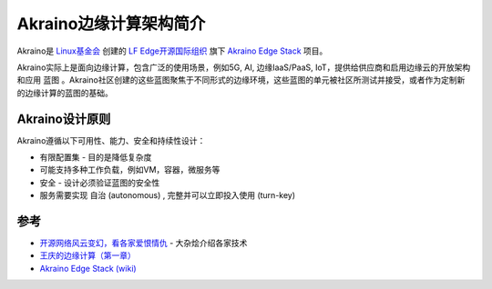 .. _intro_akraino:

=========================
Akraino边缘计算架构简介
=========================

Akraino是 `Linux基金会 <https://linuxfoundation.org>`_ 创建的 `LF Edge开源国际组织 <https://www.lfedge.org>`_ 旗下 `Akraino Edge Stack <https://www.lfedge.org/projects/akraino/>`_ 项目。

Akraino实际上是面向边缘计算，包含广泛的使用场景，例如5G, AI, 边缘IaaS/PaaS, IoT，提供给供应商和启用边缘云的开放架构和应用 ``蓝图`` 。Akraino社区创建的这些蓝图聚焦于不同形式的边缘环境，这些蓝图的单元被社区所测试并接受，或者作为定制新的边缘计算的蓝图的基础。

Akraino设计原则
===================

Akraino遵循以下可用性、能力、安全和持续性设计：

- 有限配置集 - 目的是降低复杂度
- 可能支持多种工作负载，例如VM，容器，微服务等
- 安全 - 设计必须验证蓝图的安全性
- 服务需要实现 ``自治`` (autonomous) , ``完整并可以立即投入使用`` (turn-key)



参考
=====

- `开源网络风云变幻，看各家爱恨情仇 <https://cloud.tencent.com/developer/article/1443478>`_ - 大杂烩介绍各家技术
- `王庆的边缘计算（第一章） <https://mp.weixin.qq.com/s?__biz=MzkyMDE0NTYxNQ==&mid=2247494329&idx=1&sn=5a8657c257df7c07e9e8f8005344f4a3&source=41#wechat_redirect>`_
- `Akraino Edge Stack (wiki) <https://wiki.akraino.org/display/AK/Akraino+Edge+Stack>`_
